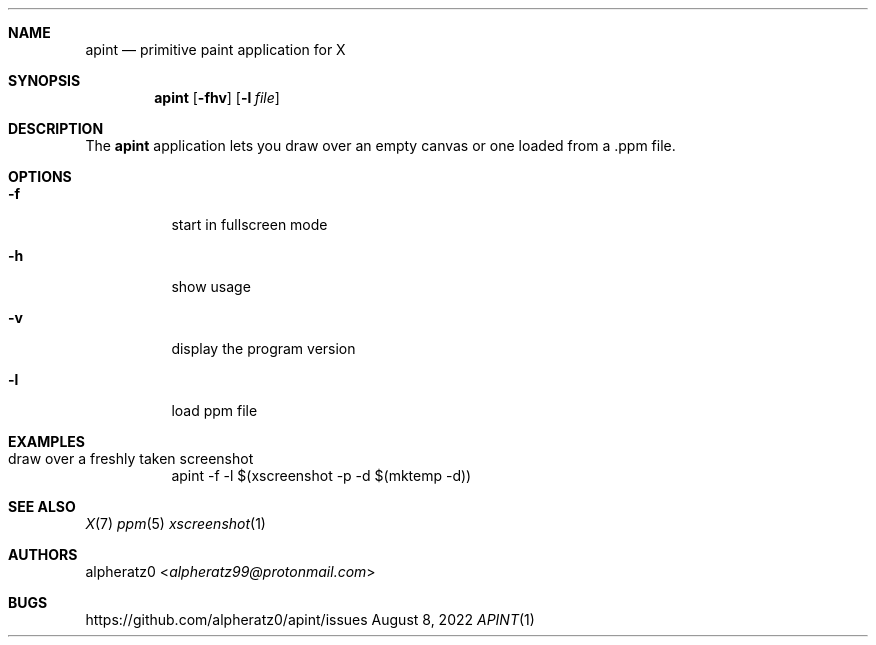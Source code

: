 .Dd August 8, 2022
.Dt APINT 1
.Sh NAME
.Nm apint
.Nd primitive paint application for X
.Sh SYNOPSIS
.Nm
.Op Fl fhv
.Op Fl l Ar file
.Sh DESCRIPTION
The
.Nm
application lets you draw over an empty canvas or one loaded from a .ppm file.
.Sh OPTIONS
.Bl -tag -width indent
.It Fl f
start in fullscreen mode
.It Fl h
show usage
.It Fl v
display the program version
.It Fl l
load ppm file
.El
.Sh EXAMPLES
.Bl -tag -width indent
.It draw over a freshly taken screenshot
apint -f -l $(xscreenshot -p -d $(mktemp -d))
.El
.Sh SEE ALSO
.Xr X 7
.Xr ppm 5
.Xr xscreenshot 1
.Sh AUTHORS
.An alpheratz0 Aq Mt alpheratz99@protonmail.com
.Sh BUGS
https://github.com/alpheratz0/apint/issues
